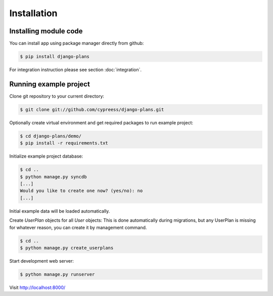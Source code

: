 Installation
============

Installing module code
------------------------

You can install app using package manager directly from github:

.. code-block:: bash

    $ pip install django-plans


For integration instruction please see section  :doc:`integration`.



Running example project
-----------------------

Clone git repository to your current directory:

.. code-block:: bash

    $ git clone git://github.com/cypreess/django-plans.git


Optionally create virtual environment and get required packages to run example project:

.. code-block:: bash

    $ cd django-plans/demo/
    $ pip install -r requirements.txt


Initialize example project database:

.. code-block:: bash

    $ cd ..
    $ python manage.py syncdb
    [...]
    Would you like to create one now? (yes/no): no
    [...]


Initial example data will be loaded automatically.


Create `UserPlan` objects for all `User` objects:
This is done automatically during migrations, but any UserPlan is missing for whatever reason,
you can create it by management command.

.. code-block:: bash

    $ cd ..
    $ python manage.py create_userplans


Start development web server:

.. code-block:: bash

    $ python manage.py runserver

Visit http://localhost:8000/
